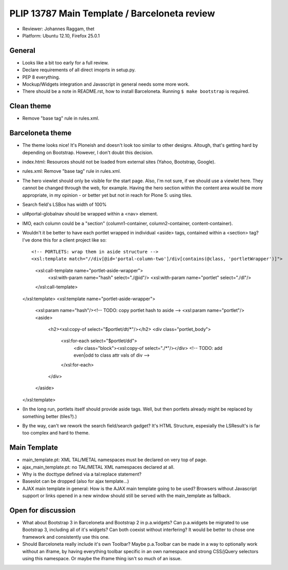 PLIP 13787 Main Template / Barceloneta review
=============================================

- Reviewer: Johannes Raggam, thet

- Platform: Ubuntu 12.10, Firefox 25.0.1


General
-------

- Looks like a bit too early for a full review.

- Declare requirements of all direct imoprts in setup.py.

- PEP 8 everything.

- Mockup/Widgets integration and Javascript in general needs some more work.

- There should be a note in README.rst, how to install Barceloneta. Running ``$ make bootstrap`` is required.


Clean theme
-----------

- Remove "base tag" rule in rules.xml.


Barceloneta theme
-----------------
  
- The theme looks nice! It's Ploneish and doesn't look too similar to other designs. Altough, that's getting hard by depending on Bootstrap. However, I don't doubt this decision.

- index.html: Resources should not be loaded from external sites (Yahoo, Bootstrap, Google).

- rules.xml: Remove "base tag" rule in rules.xml.

- The hero viewlet should only be visible for the start page. Also, I'm not sure, if we should use a viewlet here. They cannot be changed through the web, for example. Having the hero section within the content area would be more appropriate, in my opinion - or better yet but not in reach for Plone 5: using tiles.

- Search field's LSBox has width of 100%

- ul#portal-globalnav should be wrapped within a <nav> element.

- IMO, each column could be a "section" (column1-container, column2-container, content-container).

- Wouldn't it be better to have each portlet wrapped in individual <aside> tags, contained within a <section> tag? I've done this for a client project like so::

  <!-- PORTLETS: wrap them in aside structure -->
  <xsl:template match="//div[@id='portal-column-two']/div[contains(@class, 'portletWrapper')]">
    <xsl:call-template name="portlet-aside-wrapper">
      <xsl:with-param name="hash" select="./@id"/>
      <xsl:with-param name="portlet" select="./dl"/>
    </xsl:call-template>
  </xsl:template>
  <xsl:template name="portlet-aside-wrapper">
    <xsl:param name="hash"/><!-- TODO: copy portlet hash to aside -->
    <xsl:param name="portlet"/>
    <aside>
      <h2><xsl:copy-of select="$portlet/dt/*"/></h2>
      <div class="portlet_body">
        <xsl:for-each select="$portlet/dd">
          <div class="block"><xsl:copy-of select="./*"/></div>
          <!-- TODO: add even|odd to class attr vals of div -->
        </xsl:for-each>
      </div>
    </aside>
  </xsl:template>


- (In the long run, portlets itself should provide aside tags. Well, but then portlets already might be replaced by something better (tiles?).)

- By the way, can't we rework the search field/search gadget? It's HTML Structure, espesially the LSResult's is far too complex and hard to theme.


Main Template
-------------

- main_template.pt: XML TAL/METAL namespaces must be declared on very top of page.

- ajax_main_template.pt: no TAL/METAL XML namespaces declared at all.

- Why is the docttype defined via a tal:replace statement?

- Baseslot can be dropped (also for ajax template...) 

- AJAX main template in general: How is the AJAX main template going to be used? Browsers without Javascript support or links opened in a new window should still be served with the main_template as fallback.


Open for discussion
-------------------

- What about Bootstrap 3 in Barceloneta and Bootstrap 2 in p.a.widgets? Can p.a.widgets be migrated to use Bootstrap 3, including all of it's widgets?  Can both coexist without interfering? It would be better to chose one framework and consistently use this one.

- Should Barceloneta really include it's own Toolbar? Maybe p.a.Toolbar can be made in a way to optionally work without an iframe, by having everything toolbar specific in an own namespace and strong CSS/jQuery selectors using this namespace. Or maybe the iframe thing isn't so much of an issue.

